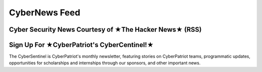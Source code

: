 **CyberNews Feed**
=============================================================

.. image:: https://raw.githubusercontent.com/natt96z/cybersac/main/docs/img/cyber-security-banner.jpg
   :width: 84%
   :align: center

**Cyber Security News Courtesy of ★The Hacker News★ (RSS)**
~~~~~~~~~~~~~~~~~~~~~~~~~~~~~~~~~~~~~~~~~~~~~~~~~~~~~~~~~~~~~

.. raw:: html

      <script src="//rss.bloople.net/?url=https%3A%2F%2Ffeeds.feedburner.com%2FTheHackersNews%3Fformat%3Dxml&limit=4&showtitle=false&type=js"></script>

**Sign Up For ★CyberPatriot's CyberCentinel!★**
~~~~~~~~~~~~~~~~~~~~~~~~~~~~~~~~~~~~~~~~~~~~~~~~

.. image:: https://raw.githubusercontent.com/natt96z/cybersac/main/docs/img/cybersent.png
   :width: 85%
   :align: center
   
The CyberSentinel is CyberPatriot's monthly newsletter, featuring stories on CyberPatriot teams, programmatic updates, opportunities for scholarships and internships through our sponsors, and other important news.

.. raw:: html

   <a href=" https://visitor.r20.constantcontact.com/manage/optin?v=001To64HXS7GSj8y6LJ7hnpkezPL2ZnRneXgW0PY646U4NJHO9oWnygWw%3D%3D" target="_blank">Click Here to Subscribe/Sign-Up!</a> 

